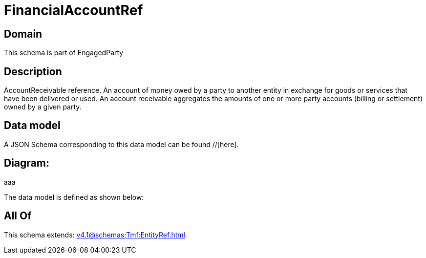 = FinancialAccountRef

[#domain]
== Domain

This schema is part of EngagedParty

[#description]
== Description
AccountReceivable reference. An account of money owed by a party to another entity in exchange for goods or services that have been delivered or used. An account receivable aggregates the amounts of one or more party accounts (billing or settlement) owned by a given party.


[#data_model]
== Data model

A JSON Schema corresponding to this data model can be found //[here].

== Diagram:
aaa

The data model is defined as shown below:


[#all_of]
== All Of

This schema extends: xref:v4.1@schemas:Tmf:EntityRef.adoc[]
